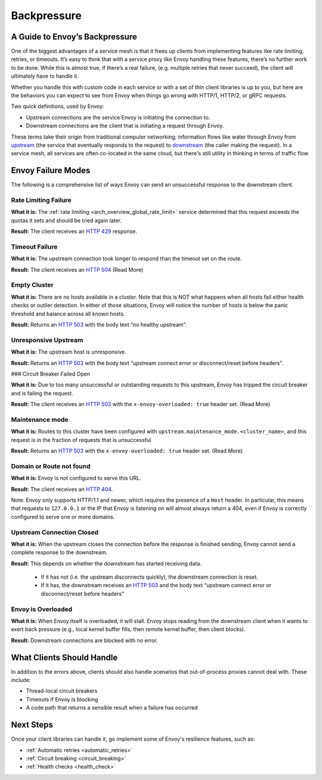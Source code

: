 .. _backpressure:

Backpressure
============

A Guide to Envoy’s Backpressure
~~~~~~~~~~~~~~~~~~~~~~~~~~~~~~~

One of the biggest advantages of a service mesh is that it frees up clients from
implementing features like rate limiting, retries, or timeouts. It’s easy to
think that with a service proxy like Envoy handling these features, there’s no
further work to be done. While this is almost true, if there’s a real failure,
(e.g. multiple retries that never succeed), the client will ultimately have to
handle it.

Whether you handle this with custom code in each service or with a set of thin
client libraries is up to you, but here are the behaviors you can expect to see
from Envoy when things go wrong with HTTP/1, HTTP/2, or gRPC requests.

Two quick definitions, used by Envoy:

- Upstream connections are the service Envoy is initiating the connection to.
- Downstream connections are the client that is initiating a request through
  Envoy.

These terms take their origin from traditional computer networking; information
flows like water through Envoy from `upstream <https://en.wikipedia.org/wiki/Upstream_(networking)>`_
(the service that eventually responds to the request) to `downstream <https://en.wikipedia.org/wiki/Downstream_(networking)>`_
(the caller making the request). In a service mesh, all services are often co-located in the
same cloud, but there's still utility in thinking in terms of traffic flow.

Envoy Failure Modes
~~~~~~~~~~~~~~~~~~~

The following is a comprehensive list of ways Envoy can send an unsuccessful
response to the downstream client.

Rate Limiting Failure
*********************

**What it is:** The :ref:`rate limiting <arch_overview_global_rate_limit>`
service determined that this request exceeds the quotas it sets and should be
tried again later.

**Result:** The client receives an `HTTP 429 <https://httpstatuses.com/429>`_
response.

Timeout Failure
***************

**What it is:** The upstream connection took longer to respond than the timeout
set on the route.

**Result:** The client receives an `HTTP 504 <https://httpstatuses.com/504>`_
(Read More)

Empty Cluster
*************

**What it is:** There are no hosts available in a cluster. Note that this is NOT
what happens when all hosts fail either health checks or outlier detection. In
either of those situations, Envoy will notice the number of hosts is below the
panic threshold and balance across all known hosts.

**Result:** Returns an `HTTP 503 <https://httpstatuses.com/503>`_ with the body
text “no healthy upstream”.

Unresponsive Upstream
*********************

**What it is:** The upstream host is unresponsive.

**Result:** Returns an `HTTP 503 <https://httpstatuses.com/503>`_ with the body
text “upstream connect error or disconnect/reset before headers”.

### Circuit Breaker Failed Open

**What it is:** Due to too many unsuccessful or outstanding requests to this
upstream, Envoy has tripped the circuit breaker and is failing the request.

**Result:** The client receives an `HTTP 503 <https://httpstatuses.com/503>`_ with
the ``x-envoy-overloaded: true`` header set. (Read More)

Maintenance mode
****************

**What it is:** Routes to this cluster have been configured with
``upstream.maintenance_mode.<cluster_name>``, and this request is in the fraction
of requests that is unsuccessful

**Result:** Returns an `HTTP 503 <https://httpstatuses.com/503>`_ with the
``x-envoy-overloaded: true`` header set. (Read More)

Domain or Route not found
*************************

**What it is:** Envoy is not configured to serve this URL.

**Result:** The client receives an `HTTP 404 <https://httpstatuses.com/404>`_.

Note: Envoy only supports HTTP/1.1 and newer, which requires the presence of a
``Host`` header. In particular, this means that requests to ``127.0.0.1`` or the IP
that Envoy is listening on will almost always return a 404, even if Envoy is
correctly configured to serve one or more domains.

Upstream Connection Closed
**************************

**What it is:** When the upstream closes the connection before the response is
finished sending, Envoy cannot send a complete response to the downstream.

**Result:** This depends on whether the downstream has started receiving data.

 - If it has not (i.e. the upstream disconnects quickly), the downstream
   connection is reset.
 - If it has, the downstream receives an `HTTP 503 <https://httpstatuses.com/503>`_
   and the body text “upstream connect error or disconnect/reset before headers”

Envoy is Overloaded
*******************

**What it is:** When Envoy itself is overloaded, it will stall. Envoy stops
reading from the downstream client when it wants to exert back pressure (e.g.,
local kernel buffer fills, then remote kernel buffer, then client blocks).

**Result:** Downstream connections are blocked with no error.

What Clients Should Handle
~~~~~~~~~~~~~~~~~~~~~~~~~~

In addition to the errors above, clients should also handle scenarios that
out-of-process proxies cannot deal with. These include:

- Thread-local circuit breakers
- Timeouts if Envoy is blocking
- A code path that returns a sensible result when a failure has occurred

Next Steps
~~~~~~~~~~

Once your client libraries can handle it, go implement some of Envoy's
resilience features, such as:

- :ref:`Automatic retries <automatic_retries>`
- :ref:`Circuit breaking <circuit_breaking>`
- :ref:`Health checks <health_check>`

